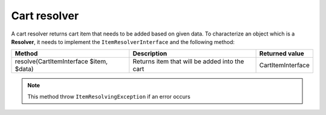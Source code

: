Cart resolver
=============

A cart resolver returns cart item that needs to be added based on given data. To characterize an object which is a **Resolver**,
it needs to implement the ``ItemResolverInterface`` and the following method:

+-----------------------------------------+-------------------------------------------------+----------------------------+
| Method                                  | Description                                     | Returned value             |
+=========================================+=================================================+============================+
| resolve(CartItemInterface $item, $data) | Returns item that will be added into the cart   | CartItemInterface          |
+-----------------------------------------+-------------------------------------------------+----------------------------+

.. note::

    This method throw ``ItemResolvingException`` if an error occurs